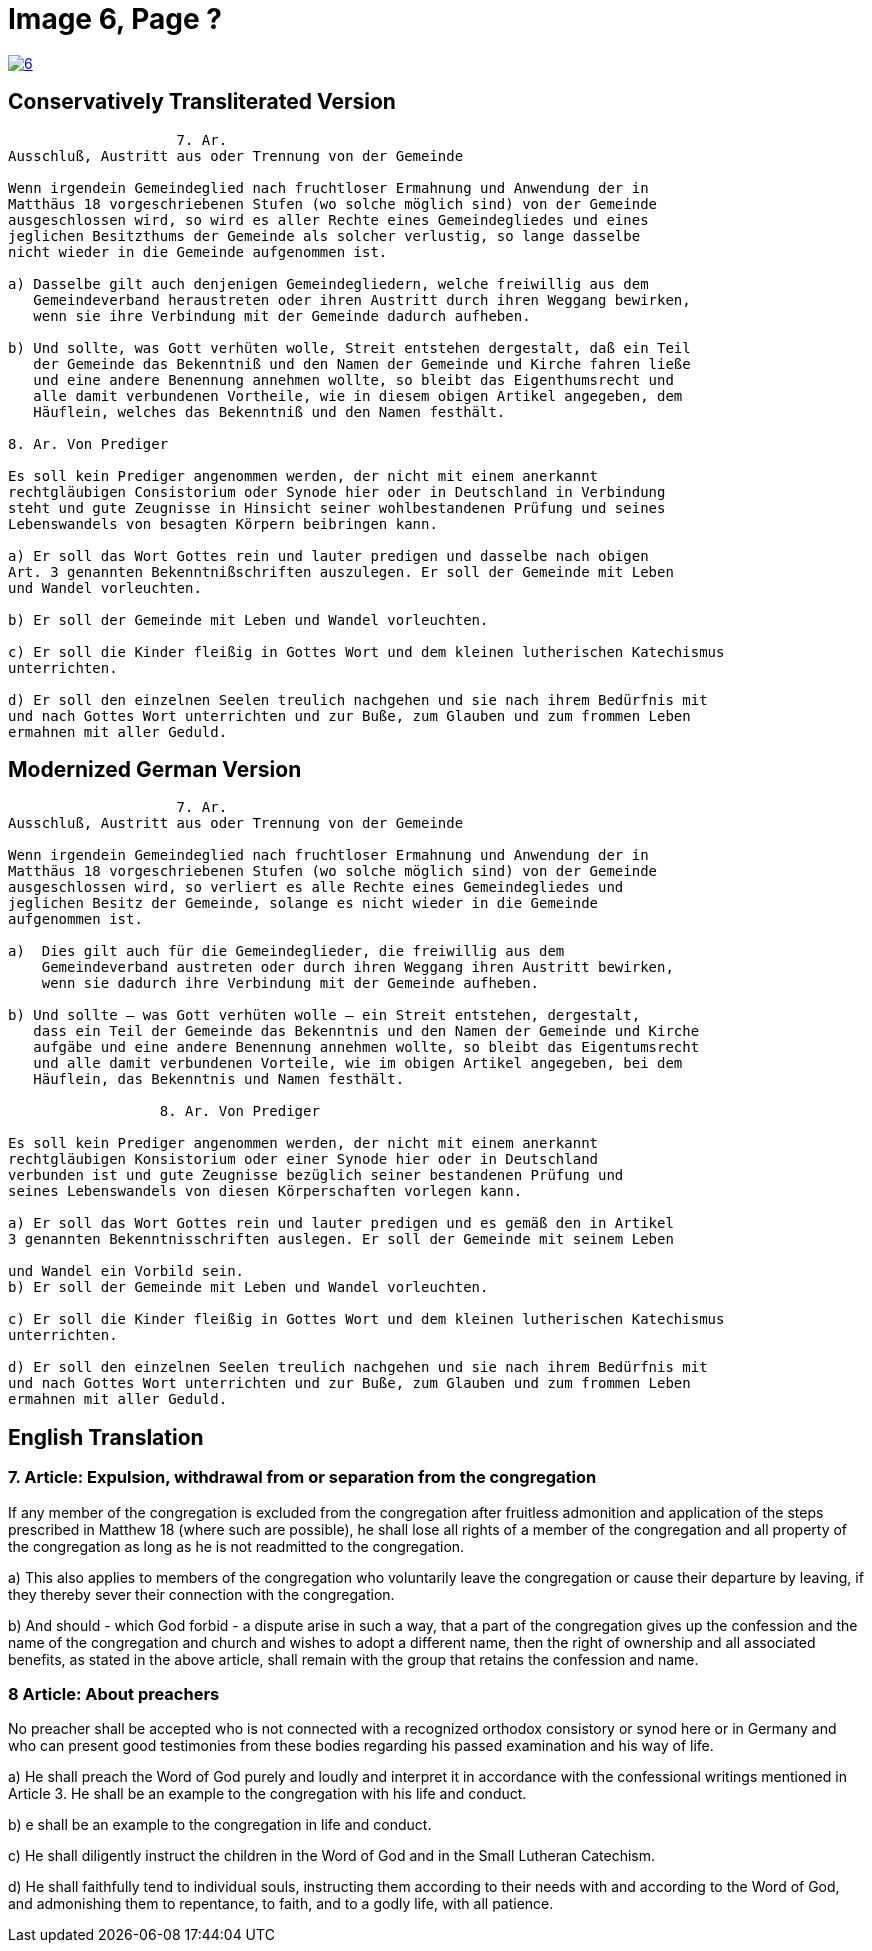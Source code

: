 = Image 6, Page ?
:page-role: doc-width

image::6.jpg[align="left",title+"Click to Enlarge",link=self]

== Conservatively Transliterated Version

....
                    7. Ar.
Ausschluß, Austritt aus oder Trennung von der Gemeinde

Wenn irgendein Gemeindeglied nach fruchtloser Ermahnung und Anwendung der in
Matthäus 18 vorgeschriebenen Stufen (wo solche möglich sind) von der Gemeinde
ausgeschlossen wird, so wird es aller Rechte eines Gemeindegliedes und eines
jeglichen Besitzthums der Gemeinde als solcher verlustig, so lange dasselbe
nicht wieder in die Gemeinde aufgenommen ist.

a) Dasselbe gilt auch denjenigen Gemeindegliedern, welche freiwillig aus dem
   Gemeindeverband heraustreten oder ihren Austritt durch ihren Weggang bewirken,
   wenn sie ihre Verbindung mit der Gemeinde dadurch aufheben.

b) Und sollte, was Gott verhüten wolle, Streit entstehen dergestalt, daß ein Teil
   der Gemeinde das Bekenntniß und den Namen der Gemeinde und Kirche fahren ließe
   und eine andere Benennung annehmen wollte, so bleibt das Eigenthumsrecht und
   alle damit verbundenen Vortheile, wie in diesem obigen Artikel angegeben, dem
   Häuflein, welches das Bekenntniß und den Namen festhält.

8. Ar. Von Prediger

Es soll kein Prediger angenommen werden, der nicht mit einem anerkannt
rechtgläubigen Consistorium oder Synode hier oder in Deutschland in Verbindung
steht und gute Zeugnisse in Hinsicht seiner wohlbestandenen Prüfung und seines
Lebenswandels von besagten Körpern beibringen kann.

a) Er soll das Wort Gottes rein und lauter predigen und dasselbe nach obigen
Art. 3 genannten Bekenntnißschriften auszulegen. Er soll der Gemeinde mit Leben
und Wandel vorleuchten.

b) Er soll der Gemeinde mit Leben und Wandel vorleuchten.

c) Er soll die Kinder fleißig in Gottes Wort und dem kleinen lutherischen Katechismus
unterrichten.

d) Er soll den einzelnen Seelen treulich nachgehen und sie nach ihrem Bedürfnis mit
und nach Gottes Wort unterrichten und zur Buße, zum Glauben und zum frommen Leben
ermahnen mit aller Geduld.
....

== Modernized German Version

....
                    7. Ar.
Ausschluß, Austritt aus oder Trennung von der Gemeinde

Wenn irgendein Gemeindeglied nach fruchtloser Ermahnung und Anwendung der in
Matthäus 18 vorgeschriebenen Stufen (wo solche möglich sind) von der Gemeinde
ausgeschlossen wird, so verliert es alle Rechte eines Gemeindegliedes und
jeglichen Besitz der Gemeinde, solange es nicht wieder in die Gemeinde
aufgenommen ist.

a)  Dies gilt auch für die Gemeindeglieder, die freiwillig aus dem
    Gemeindeverband austreten oder durch ihren Weggang ihren Austritt bewirken,
    wenn sie dadurch ihre Verbindung mit der Gemeinde aufheben.

b) Und sollte – was Gott verhüten wolle – ein Streit entstehen, dergestalt,
   dass ein Teil der Gemeinde das Bekenntnis und den Namen der Gemeinde und Kirche
   aufgäbe und eine andere Benennung annehmen wollte, so bleibt das Eigentumsrecht
   und alle damit verbundenen Vorteile, wie im obigen Artikel angegeben, bei dem
   Häuflein, das Bekenntnis und Namen festhält.

                  8. Ar. Von Prediger

Es soll kein Prediger angenommen werden, der nicht mit einem anerkannt
rechtgläubigen Konsistorium oder einer Synode hier oder in Deutschland
verbunden ist und gute Zeugnisse bezüglich seiner bestandenen Prüfung und
seines Lebenswandels von diesen Körperschaften vorlegen kann.

a) Er soll das Wort Gottes rein und lauter predigen und es gemäß den in Artikel
3 genannten Bekenntnisschriften auslegen. Er soll der Gemeinde mit seinem Leben

und Wandel ein Vorbild sein.
b) Er soll der Gemeinde mit Leben und Wandel vorleuchten.

c) Er soll die Kinder fleißig in Gottes Wort und dem kleinen lutherischen Katechismus
unterrichten.

d) Er soll den einzelnen Seelen treulich nachgehen und sie nach ihrem Bedürfnis mit
und nach Gottes Wort unterrichten und zur Buße, zum Glauben und zum frommen Leben
ermahnen mit aller Geduld.
....

== English Translation

===  7. Article: Expulsion, withdrawal from or separation from the congregation

If any member of the congregation is excluded from the congregation after fruitless
admonition and application of the steps prescribed in Matthew 18 (where such are
possible), he shall lose all rights of a member of the congregation and all property
of the congregation as long as he is not readmitted to the congregation.

a) This also applies to members of the congregation who voluntarily leave the
congregation or cause their departure by leaving, if they thereby sever their
connection with the congregation.

b) And should - which God forbid - a dispute arise in such a way, that a part of the
congregation gives up the confession and the name of the congregation and church
and wishes to adopt a different name, then the right of ownership  and all associated
benefits, as stated in the above article, shall remain with the group that retains
the confession and name.

===   8 Article: About preachers

No preacher shall be accepted who is not connected with a recognized orthodox
consistory or synod here or in Germany and who can present good testimonies
from these bodies regarding his passed examination and his way of life.

a) He shall preach the Word of God purely and loudly and interpret it in
accordance with the confessional writings mentioned in Article 3. He shall
be an example to the congregation with his life and conduct.

b) e shall be an example to the congregation in life and conduct.

c) He shall diligently instruct the children in the Word of God and in the Small Lutheran Catechism.

d) He shall faithfully tend to individual souls, instructing them according to their needs with and according to the Word of God, and admonishing them to repentance, to faith, and to a godly life, with all patience.

 
